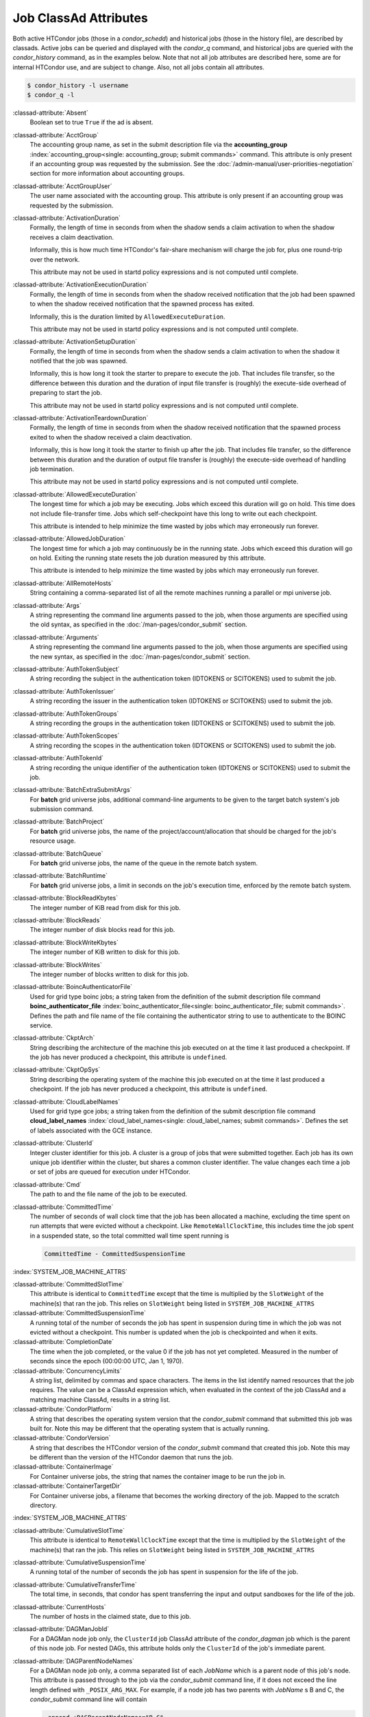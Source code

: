 Job ClassAd Attributes
======================

Both active HTCondor jobs (those in a `condor_schedd`) and historical jobs
(those in the history file), are described by classads.  Active jobs can be
queried and displayed with the `condor_q` command, and historical jobs
are queried with the `condor_history` command, as in the examples below.
Note that not all job attributes are described here, some are for internal
HTCondor use, and are subject to change.  Also, not all jobs contain
all attributes.

.. code-block:: console

    $ condor_history -l username
    $ condor_q -l


:classad-attribute:`Absent`
    Boolean set to true ``True`` if the ad is absent.

:classad-attribute:`AcctGroup`
    The accounting group name, as set in the submit description file via
    the
    **accounting_group** :index:`accounting_group<single: accounting_group; submit commands>`
    command. This attribute is only present if an accounting group was
    requested by the submission. See the :doc:`/admin-manual/user-priorities-negotiation` section
    for more information about accounting groups.

:classad-attribute:`AcctGroupUser`
    The user name associated with the accounting group. This attribute
    is only present if an accounting group was requested by the
    submission.

:classad-attribute:`ActivationDuration`
    Formally, the length of time in seconds from when the shadow sends a
    claim activation to when the shadow receives a claim deactivation.

    Informally, this is how much time HTCondor's fair-share mechanism
    will charge the job for, plus one round-trip over the network.

    This attribute may not be used in startd policy expressions and is
    not computed until complete.

:classad-attribute:`ActivationExecutionDuration`
    Formally, the length of time in seconds from when the shadow received
    notification that the job had been spawned to when the shadow received
    notification that the spawned process has exited.

    Informally, this is the duration limited by ``AllowedExecuteDuration``.

    This attribute may not be used in startd policy expressions and is
    not computed until complete.

:classad-attribute:`ActivationSetupDuration`
    Formally, the length of time in seconds from when the shadow sends a
    claim activation to when the shadow it notified that the job was
    spawned.

    Informally, this is how long it took the starter to prepare to execute
    the job.  That includes file transfer, so the difference between this
    duration and the duration of input file transfer is (roughly) the
    execute-side overhead of preparing to start the job.

    This attribute may not be used in startd policy expressions and is
    not computed until complete.

:classad-attribute:`ActivationTeardownDuration`
    Formally, the length of time in seconds from when the shadow received
    notification that the spawned process exited to when the shadow received
    a claim deactivation.


    Informally, this is how long it took the starter to finish up after the
    job.  That includes file transfer, so the difference between this duration
    and the duration of output file transfer is (roughly) the execute-side
    overhead of handling job termination.

    This attribute may not be used in startd policy expressions and is
    not computed until complete.

:classad-attribute:`AllowedExecuteDuration`
    The longest time for which a job may be executing.  Jobs which exceed
    this duration will go on hold.  This time does not include file-transfer
    time.  Jobs which self-checkpoint have this long to write out each
    checkpoint.

    This attribute is intended to help minimize the time wasted by jobs
    which may erroneously run forever.

:classad-attribute:`AllowedJobDuration`
    The longest time for which a job may continuously be in the running state.
    Jobs which exceed this duration will go on hold.  Exiting the running
    state resets the job duration measured by this attribute.

    This attribute is intended to help minimize the time wasted by jobs
    which may erroneously run forever.

:classad-attribute:`AllRemoteHosts`
    String containing a comma-separated list of all the remote machines
    running a parallel or mpi universe job.

:classad-attribute:`Args`
    A string representing the command line arguments passed to the job,
    when those arguments are specified using the old syntax, as
    specified in
    the :doc:`/man-pages/condor_submit` section.

:classad-attribute:`Arguments`
    A string representing the command line arguments passed to the job,
    when those arguments are specified using the new syntax, as
    specified in
    the :doc:`/man-pages/condor_submit` section.

:classad-attribute:`AuthTokenSubject`
    A string recording the subject in the authentication token (IDTOKENS or
    SCITOKENS) used to submit the job.

:classad-attribute:`AuthTokenIssuer`
    A string recording the issuer in the authentication token (IDTOKENS or
    SCITOKENS) used to submit the job.

:classad-attribute:`AuthTokenGroups`
    A string recording the groups in the authentication token (IDTOKENS or
    SCITOKENS) used to submit the job.

:classad-attribute:`AuthTokenScopes`
    A string recording the scopes in the authentication token (IDTOKENS or
    SCITOKENS) used to submit the job.

:classad-attribute:`AuthTokenId`
    A string recording the unique identifier of the authentication token (IDTOKENS or
    SCITOKENS) used to submit the job.

:classad-attribute:`BatchExtraSubmitArgs`
    For **batch** grid universe jobs, additional command-line arguments
    to be given to the target batch system's job submission command.

:classad-attribute:`BatchProject`
    For **batch** grid universe jobs, the name of the
    project/account/allocation that should be charged for the job's
    resource usage.

:classad-attribute:`BatchQueue`
    For **batch** grid universe jobs, the name of the
    queue in the remote batch system.

:classad-attribute:`BatchRuntime`
    For **batch** grid universe jobs, a limit in seconds on the job's
    execution time, enforced by the remote batch system.

:classad-attribute:`BlockReadKbytes`
    The integer number of KiB read from disk for this job.

:classad-attribute:`BlockReads`
    The integer number of disk blocks read for this job.

:classad-attribute:`BlockWriteKbytes`
    The integer number of KiB written to disk for this job.

:classad-attribute:`BlockWrites`
    The integer number of blocks written to disk for this job.

:classad-attribute:`BoincAuthenticatorFile`
    Used for grid type boinc jobs; a string taken from the definition of
    the submit description file command
    **boinc_authenticator_file** :index:`boinc_authenticator_file<single: boinc_authenticator_file; submit commands>`.
    Defines the path and file name of the file containing the
    authenticator string to use to authenticate to the BOINC service.

:classad-attribute:`CkptArch`
    String describing the architecture of the machine this job executed
    on at the time it last produced a checkpoint. If the job has never
    produced a checkpoint, this attribute is ``undefined``.

:classad-attribute:`CkptOpSys`
    String describing the operating system of the machine this job
    executed on at the time it last produced a checkpoint. If the job
    has never produced a checkpoint, this attribute is ``undefined``.

:classad-attribute:`CloudLabelNames`
    Used for grid type gce jobs; a string taken from the definition of
    the submit description file command
    **cloud_label_names** :index:`cloud_label_names<single: cloud_label_names; submit commands>`.
    Defines the set of labels associated with the GCE instance.

:classad-attribute:`ClusterId`
    Integer cluster identifier for this job. A cluster is a group of
    jobs that were submitted together. Each job has its own unique job
    identifier within the cluster, but shares a common cluster
    identifier. The value changes each time a job or set of jobs are
    queued for execution under HTCondor.

:classad-attribute:`Cmd`
    The path to and the file name of the job to be executed.

:classad-attribute:`CommittedTime`
    The number of seconds of wall clock time that the job has been
    allocated a machine, excluding the time spent on run attempts that
    were evicted without a checkpoint. Like ``RemoteWallClockTime``,
    this includes time the job spent in a suspended state, so the total
    committed wall time spent running is

    .. code-block:: condor-classad-expr

        CommittedTime - CommittedSuspensionTime

:index:`SYSTEM_JOB_MACHINE_ATTRS`

:classad-attribute:`CommittedSlotTime`
    This attribute is identical to ``CommittedTime`` except that the
    time is multiplied by the ``SlotWeight`` of the machine(s) that ran
    the job. This relies on ``SlotWeight`` being listed in
    ``SYSTEM_JOB_MACHINE_ATTRS``

:classad-attribute:`CommittedSuspensionTime`
    A running total of the number of seconds the job has spent in
    suspension during time in which the job was not evicted without a
    checkpoint. This number is updated when the job is checkpointed and
    when it exits.

:classad-attribute:`CompletionDate`
    The time when the job completed, or the value 0 if the job has not
    yet completed. Measured in the number of seconds since the epoch
    (00:00:00 UTC, Jan 1, 1970).

:classad-attribute:`ConcurrencyLimits`
    A string list, delimited by commas and space characters. The items
    in the list identify named resources that the job requires. The
    value can be a ClassAd expression which, when evaluated in the
    context of the job ClassAd and a matching machine ClassAd, results
    in a string list.

:classad-attribute:`CondorPlatform`
    A string that describes the operating system version that the 
    `condor_submit` command that submitted this job was built for.  Note
    this may be different that the operating system that is actually running.

:classad-attribute:`CondorVersion`
    A string that describes the HTCondor version of the `condor_submit`
    command that created this job.  Note this may be different than the
    version of the HTCondor daemon that runs the job.

:classad-attribute:`ContainerImage`
    For Container universe jobs, the string that names the container image to be run
    the job in.

:classad-attribute:`ContainerTargetDir`
    For Container universe jobs, a filename that becomes the working directory of
    the job.  Mapped to the scratch directory.

:index:`SYSTEM_JOB_MACHINE_ATTRS`

:classad-attribute:`CumulativeSlotTime`
    This attribute is identical to ``RemoteWallClockTime`` except that
    the time is multiplied by the ``SlotWeight`` of the machine(s) that
    ran the job. This relies on ``SlotWeight`` being listed in
    ``SYSTEM_JOB_MACHINE_ATTRS``

:classad-attribute:`CumulativeSuspensionTime`
    A running total of the number of seconds the job has spent in
    suspension for the life of the job.

:classad-attribute:`CumulativeTransferTime`
    The total time, in seconds, that condor has spent transferring the
    input and output sandboxes for the life of the job.

:classad-attribute:`CurrentHosts`
    The number of hosts in the claimed state, due to this job.

:classad-attribute:`DAGManJobId`
    For a DAGMan node job only, the ``ClusterId`` job ClassAd attribute
    of the *condor_dagman* job which is the parent of this node job.
    For nested DAGs, this attribute holds only the ``ClusterId`` of the
    job's immediate parent.

:classad-attribute:`DAGParentNodeNames`
    For a DAGMan node job only, a comma separated list of each *JobName*
    which is a parent node of this job's node. This attribute is passed
    through to the job via the *condor_submit* command line, if it does
    not exceed the line length defined with ``_POSIX_ARG_MAX``. For
    example, if a node job has two parents with *JobName* s B and C,
    the *condor_submit* command line will contain

    .. code-block:: text

          -append +DAGParentNodeNames="B,C"


:classad-attribute:`DAGManNodesLog`
    For a DAGMan node job only, gives the path to an event log used
    exclusively by DAGMan to monitor the state of the DAG's jobs. Events
    are written to this log file in addition to any log file specified
    in the job's submit description file.

:classad-attribute:`DAGManNodesMask`
    For a DAGMan node job only, a comma-separated list of the event
    codes that should be written to the log specified by
    ``DAGManNodesLog``, known as the auxiliary log. All events not
    specified in the ``DAGManNodesMask`` string are not written to the
    auxiliary event log. The value of this attribute is determined by
    DAGMan, and it is passed to the job via the *condor_submit* command
    line. By default, the following events are written to the auxiliary
    job log:

    -  ``Submit``, event code is 0
    -  ``Execute``, event code is 1
    -  ``Executable error``, event code is 2
    -  ``Job evicted``, event code is 4
    -  ``Job terminated``, event code is 5
    -  ``Shadow exception``, event code is 7
    -  ``Job aborted``, event code is 9
    -  ``Job suspended``, event code is 10
    -  ``Job unsuspended``, event code is 11
    -  ``Job held``, event code is 12
    -  ``Job released``, event code is 13
    -  ``Post script terminated``, event code is 16
    -  ``Grid submit``, event code is 27

    If ``DAGManNodesLog`` is not defined, it has no effect. The value of
    ``DAGManNodesMask`` does not affect events recorded in the job event
    log file referred to by ``UserLog``.

:index:`DELEGATE_JOB_GSI_CREDENTIALS_LIFETIME`

:classad-attribute:`DelegateJobGSICredentialsLifetime`
    An integer that specifies the maximum number of seconds for which
    delegated proxies should be valid. The default behavior is
    determined by the configuration setting
    ``DELEGATE_JOB_GSI_CREDENTIALS_LIFETIME`` which defaults
    to one day. A value of 0 indicates that the delegated proxy should
    be valid for as long as allowed by the credential used to create the
    proxy. This setting currently only applies to proxies delegated for
    non-grid jobs and HTCondor-C jobs.
    This setting has no effect if the configuration setting
    ``DELEGATE_JOB_GSI_CREDENTIALS``
    :index:`DELEGATE_JOB_GSI_CREDENTIALS` is false, because in
    that case the job proxy is copied rather than delegated.

:classad-attribute:`DiskUsage`
    Amount of disk space (KiB) in the HTCondor execute directory on the
    execute machine that this job has used. An initial value may be set
    at the job's request, placing into the job's submit description file
    a setting such as

    .. code-block:: condor-submit

          # 1 megabyte initial value
          +DiskUsage = 1024

    **vm** universe jobs will default to an initial value of the disk
    image size. If not initialized by the job, non-**vm** universe jobs
    will default to an initial value of the sum of the job's executable
    and all input files.

:classad-attribute:`DockerImage`
    For Docker and Container universe jobs, a string that names the docker image to run
    inside the container.

:classad-attribute:`EC2AccessKeyId`
    Used for grid type ec2 jobs; a string taken from the definition of
    the submit description file command
    **ec2_access_key_id** :index:`ec2_access_key_id<single: ec2_access_key_id; submit commands>`.
    Defines the path and file name of the file containing the EC2 Query
    API's access key. 
    
:classad-attribute:`EC2AmiID`
    Used for grid type ec2 jobs; a string taken from the definition of
    the submit description file command
    **ec2_ami_id** :index:`ec2_ami_id<single: ec2_ami_id; submit commands>`.
    Identifies the machine image of the instance.

:classad-attribute:`EC2BlockDeviceMapping`
    Used for grid type ec2 jobs; a string taken from the definition of
    the submit description file command
    **ec2_block_device_mapping** :index:`ec2_block_device_mapping<single: ec2_block_device_mapping; submit commands>`.
    Defines the map from block device names to kernel device names for
    the instance. 
    
:classad-attribute:`EC2ElasticIp`
    Used for grid type ec2 jobs; a string taken from the definition of
    the submit description file command
    **ec2_elastic_ip** :index:`ec2_elastic_ip<single: ec2_elastic_ip; submit commands>`.
    Specifies an Elastic IP address to associate with the instance.

:classad-attribute:`EC2IamProfileArn`
    Used for grid type ec2 jobs; a string taken from the definition of
    the submit description file command
    **ec2_iam_profile_arn** :index:`ec2_iam_profile_arn<single: ec2_iam_profile_arn; submit commands>`.
    Specifies the IAM (instance) profile to associate with this
    instance. 

:classad-attribute:`EC2IamProfileName`
    Used for grid type ec2 jobs; a string taken from the definition of
    the submit description file command
    **ec2_iam_profile_name** :index:`ec2_iam_profile_name<single: ec2_iam_profile_name; submit commands>`.
    Specifies the IAM (instance) profile to associate with this
    instance.

:classad-attribute:`EC2InstanceName`
    Used for grid type ec2 jobs; a string set for the job once the
    instance starts running, as assigned by the EC2 service, that
    represents the unique ID assigned to the instance by the EC2
    service.

:classad-attribute:`EC2InstanceType`
    Used for grid type ec2 jobs; a string taken from the definition of
    the submit description file command
    **ec2_instance_type** :index:`ec2_instance_type<single: ec2_instance_type; submit commands>`.
    Specifies a service-specific instance type.

:classad-attribute:`EC2KeyPair`
    Used for grid type ec2 jobs; a string taken from the definition of
    the submit description file command
    **ec2_keypair** :index:`ec2_keypair<single: ec2_keypair; submit commands>`.
    Defines the key pair associated with the EC2 instance.

:classad-attribute:`EC2ParameterNames`
    Used for grid type ec2 jobs; a string taken from the definition of
    the submit description file command
    **ec2_parameter_names** :index:`ec2_parameter_names<single: ec2_parameter_names; submit commands>`.
    Contains a space or comma separated list of the names of additional
    parameters to pass when instantiating an instance.

:classad-attribute:`EC2SpotPrice`
    Used for grid type ec2 jobs; a string taken from the definition of
    the submit description file command
    **ec2_spot_price** :index:`ec2_spot_price<single: ec2_spot_price; submit commands>`.
    Defines the maximum amount per hour a job submitter is willing to
    pay to run this job.

:classad-attribute:`EC2SpotRequestID`
    Used for grid type ec2 jobs; identifies the spot request HTCondor
    made on behalf of this job.

:classad-attribute:`EC2StatusReasonCode`
    Used for grid type ec2 jobs; reports the reason for the most recent
    EC2-level state transition. Can be used to determine if a spot
    request was terminated due to a rise in the spot price.

:classad-attribute:`EC2TagNames`
    Used for grid type ec2 jobs; a string taken from the definition of
    the submit description file command
    **ec2_tag_names** :index:`ec2_tag_names<single: ec2_tag_names; submit commands>`.
    Defines the set, and case, of tags associated with the EC2 instance.

:classad-attribute:`EC2KeyPairFile`
    Used for grid type ec2 jobs; a string taken from the definition of
    the submit description file command
    **ec2_keypair_file** :index:`ec2_keypair_file<single: ec2_keypair_file; submit commands>`.
    Defines the path and file name of the file into which to write the
    SSH key used to access the image, once it is running.

:classad-attribute:`EC2RemoteVirtualMachineName`
    Used for grid type ec2 jobs; a string set for the job once the
    instance starts running, as assigned by the EC2 service, that
    represents the host name upon which the instance runs, such that the
    user can communicate with the running instance.

:classad-attribute:`EC2SecretAccessKey`
    Used for grid type ec2 jobs; a string taken from the definition of
    the submit description file command
    **ec2_secret_access_key** :index:`ec2_secret_access_key<single: ec2_secret_access_key; submit commands>`.
    Defines that path and file name of the file containing the EC2 Query
    API's secret access key.

:classad-attribute:`EC2SecurityGroups`
    Used for grid type ec2 jobs; a string taken from the definition of
    the submit description file command
    **ec2_security_groups** :index:`ec2_security_groups<single: ec2_security_groups; submit commands>`.
    Defines the list of EC2 security groups which should be associated
    with the job.

:classad-attribute:`EC2SecurityIDs`
    Used for grid type ec2 jobs; a string taken from the definition of
    the submit description file command
    **ec2_security_ids** :index:`ec2_security_ids<single: ec2_security_ids; submit commands>`.
    Defines the list of EC2 security group IDs which should be
    associated with the job.

:classad-attribute:`EC2UserData`
    Used for grid type ec2 jobs; a string taken from the definition of
    the submit description file command
    **ec2_user_data** :index:`ec2_user_data<single: ec2_user_data; submit commands>`.
    Defines a block of data that can be accessed by the virtual machine.

:classad-attribute:`EC2UserDataFile`
    Used for grid type ec2 jobs; a string taken from the definition of
    the submit description file command
    **ec2_user_data_file** :index:`ec2_user_data_file<single: ec2_user_data_file; submit commands>`.
    Specifies a path and file name of a file containing data that can be
    accessed by the virtual machine.

:classad-attribute:`EmailAttributes`
    A string containing a comma-separated list of job ClassAd
    attributes. For each attribute name in the list, its value will be
    included in the e-mail notification upon job completion.

:classad-attribute:`EncryptExecuteDirectory`
    A boolean value taken from the submit description file command
    **encrypt_execute_directory** :index:`encrypt_execute_directory<single: encrypt_execute_directory; submit commands>`.
    It specifies if HTCondor should encrypt the remote scratch directory
    on the machine where the job executes.

:classad-attribute:`EnteredCurrentStatus`
    An integer containing the epoch time of when the job entered into
    its current status So for example, if the job is on hold, the
    ClassAd expression

    .. code-block:: condor-classad-expr

            time() - EnteredCurrentStatus

    will equal the number of seconds that the job has been on hold.

:classad-attribute:`Env`
    A string representing the environment variables passed to the job,
    when those arguments are specified using the old syntax, as
    specified in
    the :doc:`/man-pages/condor_submit` section.

:classad-attribute:`Environment`
    A string representing the environment variables passed to the job,
    when those arguments are specified using the new syntax, as
    specified in
    the :doc:`/man-pages/condor_submit` section.

:classad-attribute:`EraseOutputAndErrorOnRestart`
    A boolean.  If missing or true, HTCondor will erase (truncate) the error
    and output logs when the job restarts.  If this attribute is false, and
    ``when_to_transfer_output`` is ``ON_EXIT_OR_EVICT``, HTCondor will instead
    append to those files.

:classad-attribute:`ExecutableSize`
    Size of the executable in KiB.

:classad-attribute:`ExitBySignal`
    An attribute that is ``True`` when a user job exits via a signal and
    ``False`` otherwise. For some grid universe jobs, how the job exited
    is unavailable. In this case, ``ExitBySignal`` is set to ``False``.

:classad-attribute:`ExitCode`
    When a user job exits by means other than a signal, this is the exit
    return code of the user job. For some grid universe jobs, how the
    job exited is unavailable. In this case, ``ExitCode`` is set to 0.

:classad-attribute:`ExitSignal`
    When a user job exits by means of an unhandled signal, this
    attribute takes on the numeric value of the signal. For some grid
    universe jobs, how the job exited is unavailable. In this case,
    ``ExitSignal`` will be undefined.

:classad-attribute:`ExitStatus`
    The way that HTCondor previously dealt with a job's exit status.
    This attribute should no longer be used. It is not always accurate
    in heterogeneous pools, or if the job exited with a signal. Instead,
    see the attributes: ``ExitBySignal``, ``ExitCode``, and
    ``ExitSignal``.
    
:classad-attribute:`GceAuthFile`
    Used for grid type gce jobs; a string taken from the definition of
    the submit description file command
    **gce_auth_file** :index:`gce_auth_file<single: gce_auth_file; submit commands>`.
    Defines the path and file name of the file containing authorization
    credentials to use the GCE service.

:classad-attribute:`GceImage`
    Used for grid type gce jobs; a string taken from the definition of
    the submit description file command
    **gce_image** :index:`gce_image<single: gce_image; submit commands>`.
    Identifies the machine image of the instance.

:classad-attribute:`GceJsonFile`
    Used for grid type gce jobs; a string taken from the definition of
    the submit description file command
    **gce_json_file** :index:`gce_json_file<single: gce_json_file; submit commands>`.
    Specifies the path and file name of a file containing a set of JSON
    object members that should be added to the instance description
    submitted to the GCE service.

:classad-attribute:`GceMachineType`
    Used for grid type gce jobs; a string taken from the definition of
    the submit description file command
    **gce_machine_type** :index:`gce_machine_type<single: gce_machine_type; submit commands>`.
    Specifies the hardware profile that should be used for a GCE
    instance.
    
:classad-attribute:`GceMetadata`
    Used for grid type gce jobs; a string taken from the definition of
    the submit description file command
    **gce_metadata** :index:`gce_metadata<single: gce_metadata; submit commands>`.
    Defines a set of name/value pairs that can be accessed by the
    virtual machine.

:classad-attribute:`GceMetadataFile`
    Used for grid type gce jobs; a string taken from the definition of
    the submit description file command
    **gce_metadata_file** :index:`gce_metadata_file<single: gce_metadata_file; submit commands>`.
    Specifies a path and file name of a file containing a set of
    name/value pairs that can be accessed by the virtual machine.

:classad-attribute:`GcePreemptible`
    Used for grid type gce jobs; a boolean taken from the definition of
    the submit description file command
    **gce_preemptible** :index:`gce_preemptible<single: gce_preemptible; submit commands>`.
    Specifies whether the virtual machine instance created in GCE should
    be preemptible.

:classad-attribute:`GlobalJobId`
    A string intended to be a unique job identifier within a pool. It
    currently contains the *condor_schedd* daemon ``Name`` attribute, a
    job identifier composed of attributes ``ClusterId`` and ``ProcId``
    separated by a period, and the job's submission time in seconds
    since 1970-01-01 00:00:00 UTC, separated by # characters. The value
    submit.example.com#152.3#1358363336 is an example.  While HTCondor
    guaratees this string will be globally unique, the contents are subject
    to change, and users should not parse out components of this string.

:classad-attribute:`GridJobStatus`
    A string containing the job's status as reported by the remote job
    management system.

:classad-attribute:`GridResource`
    A string defined by the right hand side of the the submit
    description file command
    **grid_resource** :index:`grid_resource<single: grid_resource; submit commands>`.
    It specifies the target grid type, plus additional parameters
    specific to the grid type.

:classad-attribute:`HoldKillSig`
    Currently only for scheduler and local universe jobs, a string
    containing a name of a signal to be sent to the job if the job is
    put on hold.

:classad-attribute:`HoldReason`
    A string containing a human-readable message about why a job is on
    hold. This is the message that will be displayed in response to the
    command ``condor_q -hold``. It can be used to determine if a job should
    be released or not.

:classad-attribute:`HoldReasonCode`
    An integer value that represents the reason that a job was put on
    hold.  The below table defines all possible values used by 
    attributes ``HoldReasonCode``, ``NumHoldsByReason``, and ``HoldReasonSubCode``. 

    +----------------------------------+-------------------------------------+--------------------------+
    | | Integer HoldReasonCode         | | Reason for Hold                   | | HoldReasonSubCode      |
    | | [NumHoldsByReason Label]       |                                     |                          |
    +==================================+=====================================+==========================+
    | | 1                              | The user put the job on             |                          |
    | | [UserRequest]                  | hold with *condor_hold*.            |                          |
    +----------------------------------+-------------------------------------+--------------------------+
    | | 3                              | The ``PERIODIC_HOLD``               | User Specified           |
    | | [JobPolicy]                    | expression evaluated to             |                          |
    |                                  | ``True``. Or,                       |                          |
    |                                  | ``ON_EXIT_HOLD`` was                |                          |
    |                                  | true                                |                          |
    +----------------------------------+-------------------------------------+--------------------------+
    | | 4                              | The credentials for the             |                          |
    | | [CorruptedCredential]          | job are invalid.                    |                          |
    +----------------------------------+-------------------------------------+--------------------------+
    | | 5                              | A job policy expression             |                          |
    | | [JobPolicyUndefined]           | evaluated to                        |                          |
    |                                  | ``Undefined``.                      |                          |
    +----------------------------------+-------------------------------------+--------------------------+
    | | 6                              | The *condor_starter*                | The Unix errno number.   |
    | | [FailedToCreateProcess]        | failed to start the                 |                          |
    |                                  | executable.                         |                          |
    +----------------------------------+-------------------------------------+--------------------------+
    | | 7                              | The standard output file            | The Unix errno number.   |
    | | [UnableToOpenOutput]           | for the job could not be            |                          |
    |                                  | opened.                             |                          |
    +----------------------------------+-------------------------------------+--------------------------+
    | | 8                              | The standard input file             | The Unix errno number.   |
    | | [UnableToOpenInput]            | for the job could not be            |                          |
    |                                  | opened.                             |                          |
    +----------------------------------+-------------------------------------+--------------------------+
    | | 9                              | The standard output                 | The Unix errno number.   |
    | | [UnableToOpenOutputStream]     | stream for the job could            |                          |
    |                                  | not be opened.                      |                          |
    +----------------------------------+-------------------------------------+--------------------------+
    | | 10                             | The standard input                  | The Unix errno number.   |
    | | [UnableToOpenInputStream]      | stream for the job could            |                          |
    |                                  | not be opened.                      |                          |
    +----------------------------------+-------------------------------------+--------------------------+
    | | 11                             | An internal HTCondor                |                          |
    | | [InvalidTransferAck]           | protocol error was                  |                          |
    |                                  | encountered when                    |                          |
    |                                  | transferring files.                 |                          |
    +----------------------------------+-------------------------------------+--------------------------+
    | | 12                             | The *condor_starter* or             | The Unix errno number.   |
    | | [DownloadFileError]            | *condor_shadow* failed              |                          |
    |                                  | to receive or write job             |                          |
    |                                  | files.                              |                          |
    +----------------------------------+-------------------------------------+--------------------------+
    | | 13                             | The *condor_starter* or             | The Unix errno number.   |
    | | [UploadFileError]              | *condor_shadow* failed              |                          |
    |                                  | to read or send job                 |                          |
    |                                  | files.                              |                          |
    +----------------------------------+-------------------------------------+--------------------------+
    | | 14                             | The initial working                 | The Unix errno number.   |
    | | [IwdError]                     | directory of the job                |                          |
    |                                  | cannot be accessed.                 |                          |
    +----------------------------------+-------------------------------------+--------------------------+
    | | 15                             | The user requested the              |                          |
    | | [SubmittedOnHold]              | job be submitted on                 |                          |
    |                                  | hold.                               |                          |
    +----------------------------------+-------------------------------------+--------------------------+
    | | 16                             | Input files are being               |                          |
    | | [SpoolingInput]                | spooled.                            |                          |
    +----------------------------------+-------------------------------------+--------------------------+
    | | 17                             | A standard universe job             |                          |
    | | [JobShadowMismatch]            | is not compatible with              |                          |
    |                                  | the *condor_shadow*                 |                          |
    |                                  | version available on the            |                          |
    |                                  | submitting machine.                 |                          |
    +----------------------------------+-------------------------------------+--------------------------+
    | | 18                             | An internal HTCondor                |                          |
    | | [InvalidTransferGoAhead]       | protocol error was                  |                          |
    |                                  | encountered when                    |                          |
    |                                  | transferring files.                 |                          |
    +----------------------------------+-------------------------------------+--------------------------+
    | | 19                             | ``<Keyword>_HOOK_PREPARE_JOB``      |                          |
    | | [HookPrepareJobFailure]        | :index:`<Keyword>_HOOK_PREPARE_JOB` |                          |
    |                                  | was defined but could               |                          |
    |                                  | not be executed or                  |                          |
    |                                  | returned failure.                   |                          |
    +----------------------------------+-------------------------------------+--------------------------+
    | | 20                             | The job missed its                  |                          |
    | | [MissedDeferredExecutionTime]  | deferred execution time             |                          |
    |                                  | and therefore failed to             |                          |
    |                                  | run.                                |                          |
    +----------------------------------+-------------------------------------+--------------------------+
    | | 21                             | The job was put on hold             |                          |
    | | [StartdHeldJob]                | because ``WANT_HOLD``               |                          |
    |                                  | :index:`WANT_HOLD`                  |                          |
    |                                  | in the machine policy               |                          |
    |                                  | was true.                           |                          |
    +----------------------------------+-------------------------------------+--------------------------+
    | | 22                             | Unable to initialize job            |                          |
    | | [UnableToInitUserLog]          | event log.                          |                          |
    +----------------------------------+-------------------------------------+--------------------------+
    | | 23                             | Failed to access user               |                          |
    | | [FailedToAccessUserAccount]    | account.                            |                          |
    +----------------------------------+-------------------------------------+--------------------------+
    | | 24                             | No compatible shadow.               |                          |
    | | [NoCompatibleShadow]           |                                     |                          |
    +----------------------------------+-------------------------------------+--------------------------+
    | | 25                             | Invalid cron settings.              |                          |
    | | [InvalidCronSettings]          |                                     |                          |
    +----------------------------------+-------------------------------------+--------------------------+
    | | 26                             | ``SYSTEM_PERIODIC_HOLD``            |                          |
    | | [SystemPolicy]                 | :index:`SYSTEM_PERIODIC_HOLD`       |                          |
    |                                  | evaluated to true.                  |                          |
    +----------------------------------+-------------------------------------+--------------------------+
    | | 27                             | The system periodic job             |                          |
    | | [SystemPolicyUndefined]        | policy evaluated to                 |                          |
    |                                  | undefined.                          |                          |
    +----------------------------------+-------------------------------------+--------------------------+
    | | 32                             | The maximum total input             |                          |
    | | [MaxTransferInputSizeExceeded] | file transfer size was              |                          |
    |                                  | exceeded. (See                      |                          |
    |                                  | ``MAX_TRANSFER_INPUT_MB``           |                          |
    |                                  | :index:`MAX_TRANSFER_INPUT_MB`      |                          |
    +----------------------------------+-------------------------------------+--------------------------+
    | | 33                             | The maximum total output            |                          |
    | | [MaxTransferOutputSizeExceeded]| file transfer size was              |                          |
    |                                  | exceeded. (See                      |                          |
    |                                  | ``MAX_TRANSFER_OUTPUT_MB``          |                          |
    |                                  | :index:`MAX_TRANSFER_OUTPUT_MB`     |                          |
    +----------------------------------+-------------------------------------+--------------------------+
    | | 34                             | Memory usage exceeds a              |                          |
    | | [JobOutOfResources]            | memory limit.                       |                          |
    +----------------------------------+-------------------------------------+--------------------------+
    | | 35                             | Specified Docker image              |                          |
    | | [InvalidDockerImage]           | was invalid.                        |                          |
    +----------------------------------+-------------------------------------+--------------------------+
    | | 36                             | Job failed when sent the            |                          |
    | | [FailedToCheckpoint]           | checkpoint signal it                |                          |
    |                                  | requested.                          |                          |
    +----------------------------------+-------------------------------------+--------------------------+
    | | 37                             | User error in the EC2               |                          |
    | | [EC2UserError]                 | universe:                           |                          |
    +----------------------------------+-------------------------------------+--------------------------+
    |                                  | Public key file not                 | 1                        |
    |                                  | defined.                            |                          |
    +----------------------------------+-------------------------------------+--------------------------+
    |                                  | Private key file not                | 2                        |
    |                                  | defined.                            |                          |
    +----------------------------------+-------------------------------------+--------------------------+
    |                                  | Grid resource string                | 4                        |
    |                                  | missing EC2 service URL.            |                          |
    +----------------------------------+-------------------------------------+--------------------------+
    |                                  | Failed to authenticate.             | 9                        |
    +----------------------------------+-------------------------------------+--------------------------+
    |                                  | Can't use existing SSH              | 10                       |
    |                                  | keypair with the given              |                          |
    |                                  | server's type.                      |                          |
    +----------------------------------+-------------------------------------+--------------------------+
    |                                  | You, or somebody like               | 20                       |
    |                                  | you, cancelled this                 |                          |
    |                                  | request.                            |                          |
    +----------------------------------+-------------------------------------+--------------------------+
    | | 38                             | Internal error in the               |                          |
    | | [EC2InternalError]             | EC2 universe:                       |                          |
    +----------------------------------+-------------------------------------+--------------------------+
    |                                  | Grid resource type not              | 3                        |
    |                                  | EC2.                                |                          |
    +----------------------------------+-------------------------------------+--------------------------+
    |                                  | Grid resource type not              | 5                        |
    |                                  | set.                                |                          |
    +----------------------------------+-------------------------------------+--------------------------+
    |                                  | Grid job ID is not for              | 7                        |
    |                                  | EC2.                                |                          |
    +----------------------------------+-------------------------------------+--------------------------+
    |                                  | Unexpected remote job               | 21                       |
    |                                  | status.                             |                          |
    +----------------------------------+-------------------------------------+--------------------------+
    | | 39                             | Adminstrator error in               |                          |
    | | [EC2AdminError]                | the EC2 universe:                   |                          |
    +----------------------------------+-------------------------------------+--------------------------+
    |                                  | EC2_GAHP not defined.               | 6                        |
    +----------------------------------+-------------------------------------+--------------------------+
    | | 40                             | Connection problem in               |                          |
    | | [EC2ConnectionProblem]         | the EC2 universe                    |                          |
    +----------------------------------+-------------------------------------+--------------------------+
    |                                  | ...while creating an SSH            | 11                       |
    |                                  | keypair.                            |                          |
    +----------------------------------+-------------------------------------+--------------------------+
    |                                  | ...while starting an                | 12                       |
    |                                  | on-demand instance.                 |                          |
    +----------------------------------+-------------------------------------+--------------------------+
    |                                  | ...while requesting a spot          | 17                       |
    |                                  | instance.                           |                          |
    +----------------------------------+-------------------------------------+--------------------------+
    | | 41                             | Server error in the EC2             |                          |
    | | [EC2ServerError]               | universe:                           |                          |
    +----------------------------------+-------------------------------------+--------------------------+
    |                                  | Abnormal instance                   | 13                       |
    |                                  | termination reason.                 |                          |
    +----------------------------------+-------------------------------------+--------------------------+
    |                                  | Unrecognized instance               | 14                       |
    |                                  | termination reason.                 |                          |
    +----------------------------------+-------------------------------------+--------------------------+
    |                                  | Resource was down for               | 22                       |
    |                                  | too long.                           |                          |
    +----------------------------------+-------------------------------------+--------------------------+
    | | 42                             | Instance potentially                |                          |
    | | [EC2InstancePotentiallyLost]   | lost due to an error in             |                          |
    |                                  | the EC2 universe:                   |                          |
    +----------------------------------+-------------------------------------+--------------------------+
    |                                  | Connection error while              | 15                       |
    |                                  | terminating an instance.            |                          |
    +----------------------------------+-------------------------------------+--------------------------+
    |                                  | Failed to terminate                 | 16                       |
    |                                  | instance too many times.            |                          |
    +----------------------------------+-------------------------------------+--------------------------+
    |                                  | Connection error while              | 17                       |
    |                                  | terminating a spot                  |                          |
    |                                  | request.                            |                          |
    +----------------------------------+-------------------------------------+--------------------------+
    |                                  | Failed to terminated a              | 18                       |
    |                                  | spot request too many               |                          |
    |                                  | times.                              |                          |
    +----------------------------------+-------------------------------------+--------------------------+
    |                                  | Spot instance request               | 19                       |
    |                                  | purged before instance              |                          |
    |                                  | ID acquired.                        |                          |
    +----------------------------------+-------------------------------------+--------------------------+
    | | 43                             | Pre script failed.                  |                          |
    | | [PreScriptFailed]              |                                     |                          |
    +----------------------------------+-------------------------------------+--------------------------+
    +----------------------------------+-------------------------------------+--------------------------+
    | | 44                             | Post script failed.                 |                          |
    | | [PostScriptFailed]             |                                     |                          |
    +----------------------------------+-------------------------------------+--------------------------+
    | | 45                             | Test of singularity runtime failed  |                          |
    | | [SingularityTestFailed]        | before launching a job              |                          |
    +----------------------------------+-------------------------------------+--------------------------+
    | | 46                             | The job's allowed duration was      |                          |
    | | [JobDurationExceeded]          | exceeded.                           |                          |
    +----------------------------------+-------------------------------------+--------------------------+
    | | 47                             | The job's allowed execution time    |                          |
    | | [JobExecutionTimeExceeded]     | was exceeded.                       |                          |
    +----------------------------------+-------------------------------------+--------------------------+


:classad-attribute:`HoldReasonSubCode`
    An integer value that represents further information to go along
    with the ``HoldReasonCode``, for some values of ``HoldReasonCode``.
    See ``HoldReasonCode`` for a table of possible values.

:classad-attribute:`HookKeyword`
    A string that uniquely identifies a set of job hooks, and added to
    the ClassAd once a job is fetched.

:classad-attribute:`ImageSize`
    Maximum observed memory image size (i.e. virtual memory) of the job
    in KiB. The initial value is equal to the size of the executable for
    non-vm universe jobs, and 0 for vm universe jobs. When the job
    writes a checkpoint, the ``ImageSize`` attribute is set to the size
    of the checkpoint file (since the checkpoint file contains the job's
    memory image). A vanilla universe job's ``ImageSize`` is recomputed
    internally every 15 seconds. How quickly this updated information
    becomes visible to *condor_q* is controlled by
    ``SHADOW_QUEUE_UPDATE_INTERVAL`` and ``STARTER_UPDATE_INTERVAL``.

    Under Linux, ``ProportionalSetSize`` is a better indicator of memory
    usage for jobs with significant sharing of memory between processes,
    because ``ImageSize`` is simply the sum of virtual memory sizes
    across all of the processes in the job, which may count the same
    memory pages more than once.

:classad-attribute:`IOWait`
    I/O wait time of the job recorded by the cgroup controller in
    seconds.

:classad-attribute:`IwdFlushNFSCache`
    A boolean expression that controls whether or not HTCondor attempts
    to flush a submit machine's NFS cache, in order to refresh an
    HTCondor job's initial working directory. The value will be
    ``True``, unless a job explicitly adds this attribute, setting it to
    ``False``.

:classad-attribute:`JobAdInformationAttrs`
    A comma-separated list of attribute names. The named attributes and
    their values are written in the job event log whenever any event is
    being written to the log. This is the same as the configuration
    setting ``EVENT_LOG_INFORMATION_ATTRS`` (see
    :ref:`admin-manual/configuration-macros:daemon logging configuration file
    entries`) but it applies to the job event log instead of the system event log.

:classad-attribute:`JobBatchName`
    If a job is given a batch name with the -batch-name option to `condor_submit`, this 
    string valued attribute will contain the batch name.

:classad-attribute:`JobCurrentFinishTransferInputDate`
    Time at which the job most recently finished transferring its input
    sandbox. Measured in the number of seconds since the epoch (00:00:00
    UTC, Jan 1, 1970)

:classad-attribute:`JobCurrentFinishTransferOutputDate`
    Time at which the job most recently finished transferring its output
    sandbox. Measured in the number of seconds since the epoch (00:00:00
    UTC, Jan 1, 1970)

:classad-attribute:`JobCurrentStartDate`
    Time at which the job most recently began running. Measured in the
    number of seconds since the epoch (00:00:00 UTC, Jan 1, 1970).

:classad-attribute:`JobCurrentStartExecutingDate`
    Time at which the job most recently finished transferring its input
    sandbox and began executing. Measured in the number of seconds since
    the epoch (00:00:00 UTC, Jan 1, 1970)

:classad-attribute:`JobCurrentStartTransferInputDate`
    Time at which the job most recently began transferring its input
    sandbox. Measured in the number of seconds since the epoch (00:00:00
    UTC, Jan 1, 1970)

:classad-attribute:`JobCurrentStartTransferOutputDate`
    Time at which the job most recently finished executing and began
    transferring its output sandbox. Measured in the number of seconds
    since the epoch (00:00:00 UTC, Jan 1, 1970)

:classad-attribute:`JobDescription`
    A string that may be defined for a job by setting
    **description** :index:`description<single: description; submit commands>` in the
    submit description file. When set, tools which display the
    executable such as *condor_q* will instead use this string. For
    interactive jobs that do not have a submit description file, this
    string will default to ``"Interactive job"``.

:classad-attribute:`JobDisconnectedDate`
    Time at which the *condor_shadow* and *condor_starter* become disconnected.
    Set to ``Undefined`` when a succcessful reconnect occurs. Measured in the
    number of seconds since the epoch (00:00:00 UTC, Jan 1, 1970).

:classad-attribute:`JobLeaseDuration`
    The number of seconds set for a job lease, the amount of time that a
    job may continue running on a remote resource, despite its
    submitting machine's lack of response. See
    :ref:`users-manual/special-environment-considerations:job leases`
    for details on job leases.

:classad-attribute:`JobMaxVacateTime`
    An integer expression that specifies the time in seconds requested
    by the job for being allowed to gracefully shut down.

:classad-attribute:`JobNotification`
    An integer indicating what events should be emailed to the user. The
    integer values correspond to the user choices for the submit command
    **notification** :index:`notification<single: notification; submit commands>`.

    +-------+--------------------+
    | Value | Notification Value |
    +=======+====================+
    | 0     | Never              |
    +-------+--------------------+
    | 1     | Always             |
    +-------+--------------------+
    | 2     | Complete           |
    +-------+--------------------+
    | 3     | Error              |
    +-------+--------------------+


:classad-attribute:`JobPrio`
    Integer priority for this job, set by *condor_submit* or
    *condor_prio*. The default value is 0. The higher the number, the
    greater (better) the priority.

:classad-attribute:`JobRunCount`
    This attribute is retained for backwards compatibility. It may go
    away in the future. It is equivalent to ``NumShadowStarts`` for all
    universes except **scheduler**. For the **scheduler** universe, this
    attribute is equivalent to ``NumJobStarts``.

:classad-attribute:`JobStartDate`
    Time at which the job first began running. Measured in the number of
    seconds since the epoch (00:00:00 UTC, Jan 1, 1970). Due to a long
    standing bug in the 8.6 series and earlier, the job classad that is
    internal to the *condor_startd* and *condor_starter* sets this to
    the time that the job most recently began executing. This bug is
    scheduled to be fixed in the 8.7 series.

:index:`state<single: state; job>`

:classad-attribute:`JobStatus`
    Integer which indicates the current status of the job.

    +-------+---------------------+
    | Value | Idle                |
    +=======+=====================+
    | 1     | Idle                |
    +-------+---------------------+
    | 2     | Running             |
    +-------+---------------------+
    | 3     | Removing            |
    +-------+---------------------+
    | 4     | Completed           |
    +-------+---------------------+
    | 5     | Held                |
    +-------+---------------------+
    | 6     | Transferring Output |
    +-------+---------------------+
    | 7     | Suspended           |
    +-------+---------------------+

:classad-attribute:`JobSubmitMethod`
    Integer which indicates how a job was submitted to HTCondor. Users can
    set a custom value for job via Python Bindings API.
 
    +-----------+------------------------+
    | Value     | Method of Submission   |
    +===========+========================+
    | Undefined | Unknown                |
    +-----------+------------------------+
    | 0         | *condor_submit*        |
    +-----------+------------------------+
    | 1         | DAGMan-Direct          |
    +-----------+------------------------+
    | 2         | Python Bindings        |
    +-----------+------------------------+
    | 3         |*htcondor job submit*   |
    +-----------+------------------------+
    | 4         |*htcondor dag submit*   |
    +-----------+------------------------+
    | 5         |*htcondor jobset submit*|
    +-----------+------------------------+
    | 100+      | Portal/User-set        |
    +-----------+------------------------+


:index:`JobUniverse<single: JobUniverse; ClassAd job attribute>`
:index:`job ClassAd attribute<single: job ClassAd attribute; JobUniverse>`
:index:`universe<single: universe; job>`
:index:`standard = 1 (no longer used)<single: standard = 1; job ClassAd attribute definitions>`
:index:`pipe = 2 (no longer used)<single: pipe = 2 (no longer used); job ClassAd attribute definitions>`
:index:`linda = 3 (no longer used)<single: linda = 3 (no longer used); job ClassAd attribute definitions>`
:index:`pvm = 4 (no longer used)<single: pvm = 4 (no longer used); job ClassAd attribute definitions>`
:index:`vanilla = 5, docker = 5<single: vanilla = 5, docker = 5; job ClassAd attribute definitions>`
:index:`pvmd = 6 (no longer used)<single: pvmd = 6 (no longer used); job ClassAd attribute definitions>`
:index:`scheduler = 7<single: scheduler = 7; job ClassAd attribute definitions>`
:index:`mpi = 8<single: mpi = 8; job ClassAd attribute definitions>`
:index:`grid = 9<single: grid = 9; job ClassAd attribute definitions>`
:index:`parallel = 10<single: parallel = 10; job ClassAd attribute definitions>`
:index:`java = 11<single: java = 11; job ClassAd attribute definitions>`
:index:`local = 12<single: local = 12; job ClassAd attribute definitions>`
:index:`vm = 13<single: vm = 13; job ClassAd attribute definitions>`


``JobUniverse``
    Integer which indicates the job universe.

    +-------+-----------------+
    | Value | Universe        |
    +=======+=================+
    | 5     | vanilla, docker |
    +-------+-----------------+
    | 7     | scheduler       |
    +-------+-----------------+
    | 8     | MPI             |
    +-------+-----------------+
    | 9     | grid            |
    +-------+-----------------+
    | 10    | java            |
    +-------+-----------------+
    | 11    | parallel        |
    +-------+-----------------+
    | 12    | local           |
    +-------+-----------------+
    | 13    | vm              |
    +-------+-----------------+


:classad-attribute:`KeepClaimIdle`
    An integer value that represents the number of seconds that the
    *condor_schedd* will continue to keep a claim, in the Claimed Idle
    state, after the job with this attribute defined completes, and
    there are no other jobs ready to run from this user. This attribute
    may improve the performance of linear DAGs, in the case when a
    dependent job can not be scheduled until its parent has completed.
    Extending the claim on the machine may permit the dependent job to
    be scheduled with less delay than with waiting for the
    *condor_negotiator* to match with a new machine.

:classad-attribute:`KillSig`
    The Unix signal number that the job wishes to be sent before being
    forcibly killed. It is relevant only for jobs running on Unix
    machines. 
    
:classad-attribute:`KillSigTimeout`
    This attribute is replaced by the functionality in
    ``JobMaxVacateTime`` as of HTCondor version 7.7.3. The number of
    seconds that the job requests the
    *condor_starter* wait after sending the signal defined as
    ``KillSig`` and before forcibly removing the job. The actual amount
    of time will be the minimum of this value and the execute machine's
    configuration variable ``KILLING_TIMEOUT``

:classad-attribute:`LastMatchTime`
    An integer containing the epoch time when the job was last
    successfully matched with a resource (gatekeeper) Ad.

:classad-attribute:`LastRejMatchReason`
    If, at any point in the past, this job failed to match with a
    resource ad, this attribute will contain a string with a
    human-readable message about why the match failed.

:classad-attribute:`LastRejMatchTime`
    An integer containing the epoch time when HTCondor-G last tried to
    find a match for the job, but failed to do so.

:classad-attribute:`LastRemotePool`
    The name of the *condor_collector* of the pool in which a job ran
    via flocking in the most recent run attempt. This attribute is not
    defined if the job did not run via flocking.

:classad-attribute:`LastSuspensionTime`
    Time at which the job last performed a successful suspension.
    Measured in the number of seconds since the epoch (00:00:00 UTC, Jan
    1, 1970).
    
:classad-attribute:`LastVacateTime`
    Time at which the job was last evicted from a remote workstation.
    Measured in the number of seconds since the epoch (00:00:00 UTC, Jan
    1, 1970).
    
:classad-attribute:`LeaveJobInQueue`
    A boolean expression that defaults to ``False``, causing the job to
    be removed from the queue upon completion. An exception is if the
    job is submitted using ``condor_submit -spool``. For this case, the
    default expression causes the job to be kept in the queue for 10
    days after completion.

:classad-attribute:`MachineAttr<X><N>`
    Machine attribute of name ``<X>`` that is placed into this job
    ClassAd, as specified by the configuration variable
    ``SYSTEM_JOB_MACHINE_ATTRS``. With the potential for multiple run
    attempts, ``<N>`` represents an integer value providing historical
    values of this machine attribute for multiple runs. The most recent
    run will have a value of ``<N>`` equal to ``0``. The next most
    recent run will have a value of ``<N>`` equal to ``1``.

:classad-attribute:`MaxHosts`
    The maximum number of hosts that this job would like to claim. As
    long as ``CurrentHosts`` is the same as ``MaxHosts``, no more hosts
    are negotiated for.

:classad-attribute:`MaxJobRetirementTime`
    Maximum time in seconds to let this job run uninterrupted before
    kicking it off when it is being preempted. This can only decrease
    the amount of time from what the corresponding startd expression
    allows. 

:index:`MAX_TRANSFER_INPUT_MB`

:classad-attribute:`MaxTransferInputMB`
    This integer expression specifies the maximum allowed total size in
    Mbytes of the input files that are transferred for a job. This
    expression does not apply to grid universe or
    files transferred via file transfer plug-ins. The expression may
    refer to attributes of the job. The special value -1 indicates no
    limit. If not set, the system setting ``MAX_TRANSFER_INPUT_MB``
    is used. If the observed size
    of all input files at submit time is larger than the limit, the job
    will be immediately placed on hold with a ``HoldReasonCode`` value
    of 32. If the job passes this initial test, but the size of the
    input files increases or the limit decreases so that the limit is
    violated, the job will be placed on hold at the time when the file
    transfer is attempted.

:index:`MAX_TRANSFER_OUTPUT_MB`

:classad-attribute:`MaxTransferOutputMB`
    This integer expression specifies the maximum allowed total size in
    Mbytes of the output files that are transferred for a job. This
    expression does not apply to grid universe or
    files transferred via file transfer plug-ins. The expression may
    refer to attributes of the job. The special value -1 indicates no
    limit. If not set, the system setting ``MAX_TRANSFER_OUTPUT_MB``
    is used. If the total size of
    the job's output files to be transferred is larger than the limit,
    the job will be placed on hold with a ``HoldReasonCode`` value of
    33. The output will be transferred up to the point when the limit is
    hit, so some files may be fully transferred, some partially, and
    some not at all.

:classad-attribute:`MemoryUsage`
    An integer expression in units of Mbytes that represents the peak
    memory usage for the job. Its purpose is to be compared with the
    value defined by a job with the
    **request_memory** :index:`request_memory<single: request_memory; submit commands>`
    submit command, for purposes of policy evaluation.

:classad-attribute:`MinHosts`
    The minimum number of hosts that must be in the claimed state for
    this job, before the job may enter the running state.

:index:`MAX_NEXT_JOB_START_DELAY`

:classad-attribute:`NextJobStartDelay`
    An integer number of seconds delay time after this job starts until
    the next job is started. The value is limited by the configuration
    variable ``MAX_NEXT_JOB_START_DELAY``

:classad-attribute:`NiceUser`
    Boolean value which when ``True`` indicates that this job is a nice
    job, raising its user priority value, thus causing it to run on a
    machine only when no other HTCondor jobs want the machine.

:classad-attribute:`Nonessential` 
    A boolean value only relevant to grid universe jobs, which when
    ``True`` tells HTCondor to simply abort (remove) any problematic
    job, instead of putting the job on hold. It is the equivalent of
    doing *condor_rm* followed by *condor_rm* **-forcex** any time the
    job would have otherwise gone on hold. If not explicitly set to
    ``True``, the default value will be ``False``.

:classad-attribute:`NTDomain`
    A string that identifies the NT domain under which a job's owner
    authenticates on a platform running Windows.

:classad-attribute:`NumCkpts`
    A count of the number of checkpoints written by this job during its
    lifetime.
    
:classad-attribute:`NumHolds`
    An integer value that will increment every time a job is placed on hold.
    It may be undefined until the job has been held at least once.

:classad-attribute:`NumHoldsByReason`
    The value of this attribute is a (nested) classad containing a count of how many times a job has been placed 
    on  hold grouped by the reason the job went on hold.  It may be undefined until the job has been held
    at least once. Each attribute name in this classad is
    a NumHoldByReason label; see the table above under 
    the documentation for job attribute ``HoldReasonCode`` for a table of possible values. Each attribute
    value is an integer stating how many times the job went on hold for that specific reason.  An example:

    .. code-block:: condor-classad

        NumHoldsByReason = [ UserRequest = 2; JobPolicy = 110; UnableToOpenInput = 1 ]

:classad-attribute:`NumJobCompletions`
    An integer, initialized to zero, that is incremented by the
    *condor_shadow* each time the job's executable exits of its own
    accord, with or without errors, and successfully completes file
    transfer (if requested). Jobs which have done so normally enter the
    completed state; this attribute is therefore normally only of use
    when, for example, ``on_exit_remove`` or ``on_exit_hold`` is set.

:classad-attribute:`NumJobMatches`
    An integer that is incremented by the *condor_schedd* each time the
    job is matched with a resource ad by the negotiator.

:classad-attribute:`NumJobReconnects`
    An integer count of the number of times a job successfully
    reconnected after being disconnected. This occurs when the
    *condor_shadow* and *condor_starter* lose contact, for example
    because of transient network failures or a *condor_shadow* or
    *condor_schedd* restart. This attribute is only defined for jobs
    that can reconnected: those in the **vanilla** and **java**
    universes.
    
:classad-attribute:`NumJobStarts`
    An integer count of the number of times the job started executing.

:classad-attribute:`NumPids`
    A count of the number of child processes that this job has.

:classad-attribute:`NumRestarts`
    A count of the number of restarts from a checkpoint attempted by
    this job during its lifetime.

:classad-attribute:`NumShadowExceptions`
    An integer count of the number of times the *condor_shadow* daemon
    had a fatal error for a given job.

:classad-attribute:`NumShadowStarts`
    An integer count of the number of times a *condor_shadow* daemon
    was started for a given job. This attribute is not defined for
    **scheduler** universe jobs, since they do not have a
    *condor_shadow* daemon associated with them. For **local** universe
    jobs, this attribute is defined, even though the process that
    manages the job is technically a *condor_starter* rather than a
    *condor_shadow*. This keeps the management of the local universe
    and other universes as similar as possible. **Note that this
    attribute is incremented every time the job is matched, even if the
    match is rejected by the execute machine; in other words, the value
    of this attribute may be greater than the number of times the job
    actually ran.**

:classad-attribute:`NumSystemHolds`
    An integer that is incremented each time HTCondor-G places a job on
    hold due to some sort of error condition. This counter is useful,
    since HTCondor-G will always place a job on hold when it gives up on
    some error condition. Note that if the user places the job on hold
    using the *condor_hold* command, this attribute is not incremented.

:classad-attribute:`OtherJobRemoveRequirements`
    A string that defines a list of jobs. When the job with this
    attribute defined is removed, all other jobs defined by the list are
    also removed. The string is an expression that defines a constraint
    equivalent to the one implied by the command

    .. code-block:: console

          $ condor_rm -constraint <constraint>

    This attribute is used for jobs managed with *condor_dagman* to
    ensure that node jobs of the DAG are removed when the
    *condor_dagman* job itself is removed. Note that the list of jobs
    defined by this attribute must not form a cyclic removal of jobs, or
    the *condor_schedd* will go into an infinite loop when any of the
    jobs is removed.

:classad-attribute:`OutputDestination`
    A URL, as defined by submit command **output_destination**.

:classad-attribute:`Owner`
    String describing the user who submitted this job.

:classad-attribute:`ParallelShutdownPolicy`
    A string that is only relevant to parallel universe jobs. Without
    this attribute defined, the default policy applied to parallel
    universe jobs is to consider the whole job completed when the first
    node exits, killing processes running on all remaining nodes. If
    defined to the following strings, HTCondor's behavior changes:

     ``"WAIT_FOR_ALL"``
        HTCondor will wait until every node in the parallel job has
        completed to consider the job finished.

:index:`Starter pre and post scripts`

:classad-attribute:`PostArgs`
    Defines the command-line arguments for the post command using the
    old argument syntax, as specified in :doc:`/man-pages/condor_submit`.
    If both ``PostArgs`` and ``PostArguments`` exists, the former is ignored.

:classad-attribute:`PostArguments`
    Defines the command-line arguments for the post command using the
    new argument syntax, as specified in
    :doc:`/man-pages/condor_submit`, excepting that
    double quotes must be escaped with a backslash instead of another
    double quote. If both ``PostArgs`` and ``PostArguments`` exists, the
    former is ignored.
    
:classad-attribute:`PostCmd`
    A job in the vanilla, Docker, Java, or virtual machine universes may
    specify a command to run after the
    **Executable** :index:`Executable<single: Executable; submit commands>` has
    exited, but before file transfer is started. Unlike a DAGMan POST
    script command, this command is run on the execute machine; however,
    it is not run in the same environment as the
    **Executable** :index:`Executable<single: Executable; submit commands>`.
    Instead, its environment is set by ``PostEnv`` or
    ``PostEnvironment``. Like the DAGMan POST script command, this
    command is not run in the same universe as the
    **Executable** :index:`Executable<single: Executable; submit commands>`; in
    particular, this command is not run in a Docker container, nor in a
    virtual machine, nor in Java. This command is also not run with any
    of vanilla universe's features active, including (but not limited
    to): cgroups, PID namespaces, bind mounts, CPU affinity,
    Singularity, or job wrappers. This command is not automatically
    transferred with the job, so if you're using file transfer, you must
    add it to the
    **transfer_input_files** :index:`transfer_input_files<single: transfer_input_files; submit commands>`
    list.

    If the specified command is in the job's execute directory, or any
    sub-directory, you should not set
    **vm_no_output_vm** :index:`vm_no_output_vm<single: vm_no_output_vm; submit commands>`,
    as that will delete all the files in the job's execute directory
    before this command has a chance to run. If you don't want any
    output back from your VM universe job, but you do want to run a post
    command, do not set
    **vm_no_output_vm** :index:`vm_no_output_vm<single: vm_no_output_vm; submit commands>`
    and instead delete the job's execute directory in your post command.

:classad-attribute:`PostCmdExitBySignal`
    If ``SuccessPostExitCode`` or ``SuccessPostExitSignal`` were set,
    and the post command has run, this attribute will true if the the
    post command exited on a signal and false if it did not. It is
    otherwise unset.

:classad-attribute:`PostCmdExitCode`
    If ``SuccessPostExitCode`` or ``SuccessPostExitSignal`` were set,
    the post command has run, and the post command did not exit on a
    signal, then this attribute will be set to the exit code. It is
    otherwise unset.

:classad-attribute:`PostCmdExitSignal`
    If ``SuccessPostExitCode`` or ``SuccessPostExitSignal`` were set,
    the post command has run, and the post command exited on a signal,
    then this attribute will be set to that signal. It is otherwise
    unset.

:classad-attribute:`PostEnv`
    Defines the environment for the Postscript using the Old environment
    syntax. If both ``PostEnv`` and ``PostEnvironment`` exist, the
    former is ignored.

:classad-attribute:`PostEnvironment`
    Defines the environment for the Postscript using the New environment
    syntax. If both ``PostEnv`` and ``PostEnvironment`` exist, the
    former is ignored.

:classad-attribute:`PreArgs`
    Defines the command-line arguments for the pre command using the old
    argument syntax, as specified in :doc:`/man-pages/condor_submit`. If both
    ``PreArgs`` and ``PreArguments`` exists, the former is ignored.

:classad-attribute:`PreArguments`
    Defines the command-line arguments for the pre command using the new
    argument syntax, as specified in
    :doc:`/man-pages/condor_submit`, excepting that
    double quotes must be escape with a backslash instead of another
    double quote. If both ``PreArgs`` and ``PreArguments`` exists, the
    former is ignored.

:classad-attribute:`PreCmd`
    A job in the vanilla, Docker, Java, or virtual machine universes may
    specify a command to run after file transfer (if any) completes but
    before the
    **Executable** :index:`Executable<single: Executable; submit commands>` is
    started. Unlike a DAGMan PRE script command, this command is run on
    the execute machine; however, it is not run in the same environment
    as the **Executable** :index:`Executable<single: Executable; submit commands>`.
    Instead, its environment is set by ``PreEnv`` or ``PreEnvironment``.
    Like the DAGMan POST script command, this command is not run in the
    same universe as the
    **Executable** :index:`Executable<single: Executable; submit commands>`; in
    particular, this command is not run in a Docker container, nor in a
    virtual machine, nor in Java. This command is also not run with any
    of vanilla universe's features active, including (but not limited
    to): cgroups, PID namespaces, bind mounts, CPU affinity,
    Singularity, or job wrappers. This command is not automatically
    transferred with the job, so if you're using file transfer, you must
    add it to the
    **transfer_input_files** :index:`transfer_input_files<single: transfer_input_files; submit commands>`
    list. 
    
:classad-attribute:`PreCmdExitBySignal`
    If ``SuccessPreExitCode`` or ``SuccessPreExitSignal`` were set, and
    the pre command has run, this attribute will true if the the pre
    command exited on a signal and false if it did not. It is otherwise
    unset.
    
:classad-attribute:`PreCmdExitCode`
    If ``SuccessPreExitCode`` or ``SuccessPreExitSignal`` were set, the
    pre command has run, and the pre command did not exit on a signal,
    then this attribute will be set to the exit code. It is otherwise
    unset.
    
:classad-attribute:`PreCmdExitSignal`
    If ``SuccessPreExitCode`` or ``SuccessPreExitSignal`` were set, the
    pre command has run, and the pre command exited on a signal, then
    this attribute will be set to that signal. It is otherwise unset.

:classad-attribute:`PreEnv`
    Defines the environment for the prescript using the Old environment
    syntax. If both ``PreEnv`` and ``PreEnvironment`` exist, the former
    is ignored.
    
:classad-attribute:`PreEnvironment`
    Defines the environment for the prescript using the New environment
    syntax. If both ``PreEnv`` and ``PreEnvironment`` exist, the former
    is ignored.

:classad-attribute:`PreJobPrio1`
    An integer value representing a user's priority to affect of choice
    of jobs to run. A larger value gives higher priority. When not
    explicitly set for a job, 0 is used for comparison purposes. This
    attribute, when set, is considered first: before ``PreJobPrio2``,
    before ``JobPrio``, before ``PostJobPrio1``, before
    ``PostJobPrio2``, and before ``QDate``.

:classad-attribute:`PreJobPrio2`
    An integer value representing a user's priority to affect of choice
    of jobs to run. A larger value gives higher priority. When not
    explicitly set for a job, 0 is used for comparison purposes. This
    attribute, when set, is considered after ``PreJobPrio1``, but before
    ``JobPrio``, before ``PostJobPrio1``, before ``PostJobPrio2``, and
    before ``QDate``.

:classad-attribute:`PostJobPrio1`
    An integer value representing a user's priority to affect of choice
    of jobs to run. A larger value gives higher priority. When not
    explicitly set for a job, 0 is used for comparison purposes. This
    attribute, when set, is considered after ``PreJobPrio1``, after
    ``PreJobPrio1``, and after ``JobPrio``, but before ``PostJobPrio2``,
    and before ``QDate``.

:classad-attribute:`PostJobPrio2`
    An integer value representing a user's priority to affect of choice
    of jobs to run. A larger value gives higher priority. When not
    explicitly set for a job, 0 is used for comparison purposes. This
    attribute, when set, is considered after ``PreJobPrio1``, after
    ``PreJobPrio1``, after ``JobPrio``, and after ``PostJobPrio1``, but
    before ``QDate``.

:classad-attribute:`PreserveRelativeExecutable`
    When ``True``, the *condor_starter* will not prepend ``Iwd`` to
    ``Cmd``, when ``Cmd`` is a relative path name and
    ``TransferExecutable`` is ``False``. The default value is ``False``.
    This attribute is primarily of interest for users of
    ``USER_JOB_WRAPPER`` for the purpose of allowing an executable's
    location to be resolved by the user's path in the job wrapper.

:classad-attribute:`PreserveRelativePaths`
    When ``True``, entries in the file transfer lists that are relative
    paths will be transferred to the same relative path on the destination
    machine (instead of the basename).

:classad-attribute:`ProcId`
    Integer process identifier for this job. Within a cluster of many
    jobs, each job has the same ``ClusterId``, but will have a unique
    ``ProcId``. Within a cluster, assignment of a ``ProcId`` value will
    start with the value 0. The job (process) identifier described here
    is unrelated to operating system PIDs.

:classad-attribute:`ProportionalSetSizeKb`
    On Linux execute machines with kernel version more recent than
    2.6.27, this is the maximum observed proportional set size (PSS) in
    KiB, summed across all processes in the job. If the execute machine
    does not support monitoring of PSS or PSS has not yet been measured,
    this attribute will be undefined. PSS differs from ``ImageSize`` in
    how memory shared between processes is accounted. The PSS for one
    process is the sum of that process' memory pages divided by the
    number of processes sharing each of the pages. ``ImageSize`` is the
    same, except there is no division by the number of processes sharing
    the pages.

:classad-attribute:`QDate`
    Time at which the job was submitted to the job queue. Measured in
    the number of seconds since the epoch (00:00:00 UTC, Jan 1, 1970).

:classad-attribute:`RecentBlockReadKbytes`.
    The integer number of KiB read from disk for this job over the
    previous time interval defined by configuration variable
    ``STATISTICS_WINDOW_SECONDS``.

:classad-attribute:`RecentBlockReads`.
    The integer number of disk blocks read for this job over the
    previous time interval defined by configuration variable
    ``STATISTICS_WINDOW_SECONDS``.

:classad-attribute:`RecentBlockWriteKbytes`.
    The integer number of KiB written to disk for this job over the
    previous time interval defined by configuration variable
    ``STATISTICS_WINDOW_SECONDS``.

:classad-attribute:`RecentBlockWrites`.
    The integer number of blocks written to disk for this job over the
    previous time interval defined by configuration variable
    ``STATISTICS_WINDOW_SECONDS``.

:classad-attribute:`ReleaseReason`
    A string containing a human-readable message about why the job was
    released from hold.

:classad-attribute:`RemoteIwd`
    The path to the directory in which a job is to be executed on a
    remote machine.

:classad-attribute:`RemotePool`
    The name of the *condor_collector* of the pool in which a job is
    running via flocking. This attribute is not defined if the job is
    not running via flocking.

:classad-attribute:`RemoteSysCpu`
    The total number of seconds of system CPU time (the time spent at
    system calls) the job used on remote machines. This does not count
    time spent on run attempts that were evicted without a checkpoint.

:classad-attribute:`CumulativeRemoteSysCpu`
    The total number of seconds of system CPU time the job used on
    remote machines, summed over all execution attempts.

:classad-attribute:`RemoteUserCpu`
    The total number of seconds of user CPU time the job used on remote
    machines. This does not count time spent on run attempts that were
    evicted without a checkpoint. A job in the virtual machine universe
    will only report this attribute if run on a KVM hypervisor.

:classad-attribute:`CumulativeRemoteUserCpu`
    The total number of seconds of user CPU time the job used on remote
    machines, summed over all execution attempts.

:classad-attribute:`RemoteWallClockTime`
    Cumulative number of seconds the job has been allocated a machine.
    This also includes time spent in suspension (if any), so the total
    real time spent running is

    .. code-block:: condor-classad-expr

        RemoteWallClockTime - CumulativeSuspensionTime

    Note that this number does not get reset to zero when a job is
    forced to migrate from one machine to another. ``CommittedTime``, on
    the other hand, is just like ``RemoteWallClockTime`` except it does
    get reset to 0 whenever the job is evicted without a checkpoint.

:classad-attribute:`LastRemoteWallClockTime`
    Number of seconds the job was allocated a machine for its most recent completed
    execution.  This attribute is set after the job exits or is evicted.
    It will be undefined until the first execution attempt completes or is terminated.
    When a job has been allocated a machine and is still running, the value will be
    undefined or will be the value from the previous execution attempt rather than the
    current one.

:classad-attribute:`RemoveKillSig`
    Currently only for scheduler universe jobs, a string containing a
    name of a signal to be sent to the job if the job is removed.

:classad-attribute:`RequestCpus`
    The number of CPUs requested for this job. If dynamic
    *condor_startd* provisioning is enabled, it is the minimum number
    of CPUs that are needed in the created dynamic slot.

:classad-attribute:`RequestDisk`
    The amount of disk space in KiB requested for this job. If dynamic
    *condor_startd* provisioning is enabled, it is the minimum amount
    of disk space needed in the created dynamic slot.

:classad-attribute:`RequestGPUs`
    The number of GPUs requested for this job. If dynamic
    *condor_startd* provisioning is enabled, it is the minimum number
    of GPUs that are needed in the created dynamic slot.

:classad-attribute:`RequireGPUs`
    Constraint on the properites of GPUs requested for this job. If dynamic
    *condor_startd* provisioning is enabled, This constraint will be tested
    against the property attributes of the `AvailableGPUs` attribute of the
    partitionable slot when choosing which GPUs for the dynamic slot.

:classad-attribute:`RequestedChroot`
    A full path to the directory that the job requests the
    *condor_starter* use as an argument to chroot().

:index:`JOB_DEFAULT_REQUESTMEMORY`

:classad-attribute:`RequestMemory`
    The amount of memory space in MiB requested for this job. If dynamic
    *condor_startd* provisioning is enabled, it is the minimum amount
    of memory needed in the created dynamic slot. If not set by the job,
    its definition is specified by configuration variable
    ``JOB_DEFAULT_REQUESTMEMORY``

:index:`APPEND_REQUIREMENTES`

``Requirements``
    A classad expression evaluated by the *condor_negotiator*,
    *condor_schedd*, and *condor_startd* in the context of slot ad.  If
    true, this job is eligible to run on that slot.  If the job
    requirements does not mention the (startd) attribute ``OPSYS``,
    the schedd will append a clause to Requirements forcing the job to
    match the same ``OPSYS`` as the submit machine. :index:`OPSYS`
    The schedd appends a simliar clause to match the ``ARCH``. :index:`ARCH`
    The schedd parameter ``APPEND_REQUIREMENTS``, will, if set, append that
    value to every job's requirements expression.
    
:classad-attribute:`ResidentSetSize`
    Maximum observed physical memory in use by the job in KiB while
    running. 

:classad-attribute:`ScitokensFile`
    The path and filename containing a SciToken to use for a Condor-C job.

:classad-attribute:`ScratchDirFileCount`
    Number of files and directories in the jobs' Scratch directory.  The value is updated
    periodically while the job is running.

:classad-attribute:`ServerTime`
    This is the current time, in Unix epoch seconds.
    It is added by the *condor_schedd* to the job ads that it sends in
    reply to a query (e.g. sent to *condor_q*).
    Since it it not present in the job ad in the *condor_schedd*, it
    should not be used in any expressions that will be evaluated by the
    *condor_schedd*.

:classad-attribute:`StackSize`
    Utilized for Linux jobs only, the number of bytes allocated for
    stack space for this job. This number of bytes replaces the default
    allocation of 512 Mbytes.

:classad-attribute:`StageOutFinish`
    An attribute representing a Unix epoch time that is defined for a
    job that is spooled to a remote site using ``condor_submit -spool``
    or HTCondor-C and causes HTCondor to hold the output in the spool
    while the job waits in the queue in the ``Completed`` state. This
    attribute is defined when retrieval of the output finishes.

:classad-attribute:`StageOutStart`
    An attribute representing a Unix epoch time that is defined for a
    job that is spooled to a remote site using ``condor_submit -spool``
    or HTCondor-C and causes HTCondor to hold the output in the spool
    while the job waits in the queue in the ``Completed`` state. This
    attribute is defined when retrieval of the output begins.

:classad-attribute:`StreamErr`
    An attribute utilized only for grid universe jobs. The default value
    is ``True``. If ``True``, and ``TransferErr`` is ``True``, then
    standard error is streamed back to the submit machine, instead of
    doing the transfer (as a whole) after the job completes. If
    ``False``, then standard error is transferred back to the submit
    machine (as a whole) after the job completes. If ``TransferErr`` is
    ``False``, then this job attribute is ignored.

:classad-attribute:`StreamOut`
    An attribute utilized only for grid universe jobs. The default value
    is ``True``. If ``True``, and ``TransferOut`` is ``True``, then job
    output is streamed back to the submit machine, instead of doing the
    transfer (as a whole) after the job completes. If ``False``, then
    job output is transferred back to the submit machine (as a whole)
    after the job completes. If ``TransferOut`` is ``False``, then this
    job attribute is ignored.

:index:`GROUP_AUTOREGROUP` 

:classad-attribute:`SubmitterAutoregroup`
    A boolean attribute defined by the *condor_negotiator* when it
    makes a match. It will be ``True`` if the resource was claimed via
    negotiation when the configuration variable ``GROUP_AUTOREGROUP``
    was ``True``. It will be ``False`` otherwise.

:classad-attribute:`SubmitterGlobalJobId`
    When HTCondor-C submits a job to a remote *condor_schedd*, it sets
    this attribute in the remote job ad to match the ``GlobalJobId``
    attribute of the original, local job.

:classad-attribute:`SubmitterGroup`
    The accounting group name defined by the *condor_negotiator* when
    it makes a match.

:classad-attribute:`SubmitterNegotiatingGroup`
    The accounting group name under which the resource negotiated when
    it was claimed, as set by the *condor_negotiator*.

:classad-attribute:`SuccessCheckpointExitBySignal`
    Specifies if the ``executable`` exits with a signal after a successful
    self-checkpoint.

:classad-attribute:`SuccessCheckpointExitCode`
    Specifies the exit code, if any, with which the ``executable`` exits
    after a successful self-checkpoint.

:classad-attribute:`SuccessCheckpointExitSignal`
    Specifies the signal, if any, by which the ``executable`` exits after
    a successful self-checkpoint.

:classad-attribute:`SuccessPreExitBySignal`
    Specifies if a succesful pre command must exit with a signal.

:classad-attribute:`SuccessPreExitCode`
    Specifies the code with which the pre command must exit to be
    considered successful. Pre commands which are not successful cause
    the job to go on hold with ``ExitCode`` set to ``PreCmdExitCode``.
    The exit status of a pre command without one of
    ``SuccessPreExitCode`` or ``SuccessPreExitSignal`` defined is
    ignored.

:classad-attribute:`SuccessPreExitSignal`
    Specifies the signal on which the pre command must exit be
    considered successful. Pre commands which are not successful cause
    the job to go on hold with ``ExitSignal`` set to
    ``PreCmdExitSignal``. The exit status of a pre command without one
    of ``SuccessPreExitCode`` or ``SuccessPreExitSignal`` defined is
    ignored.

:classad-attribute:`SuccessPostExitBySignal`
    Specifies if a succesful post command must exit with a signal.

:classad-attribute:`SuccessPostExitCode`
    Specifies the code with which the post command must exit to be
    considered successful. Post commands which are not successful cause
    the job to go on hold with ``ExitCode`` set to ``PostCmdExitCode``.
    The exit status of a post command without one of
    ``SuccessPostExitCode`` or ``SuccessPostExitSignal`` defined is
    ignored.

:classad-attribute:`SuccessPostExitSignal`
    Specifies the signal on which the post command must exit be
    considered successful. Post commands which are not successful cause
    the job to go on hold with ``ExitSignal`` set to
    ``PostCmdExitSignal``. The exit status of a post command without one
    of ``SuccessPostExitCode`` or ``SuccessPostExitSignal`` defined is
    ignored.

:classad-attribute:`ToE`
    ToE stands for Ticket of Execution, and is itself a nested classad that
    describes how a job was terminated by the execute machine.
    See the :doc:`/users-manual/managing-a-job` section for full details.

:classad-attribute:`TotalSuspensions`
    A count of the number of times this job has been suspended during
    its lifetime. 
    
:classad-attribute:`TransferCheckpoint`
    A string attribute containing a comma separated list of directories
    and/or files that should be transferred from the execute machine to the
    submit machine's spool when the job successfully checkpoints.

:classad-attribute:`TransferContainer`
    A boolean expresion that controls whether the HTCondor should transfer the
    container image from the submit node to the worker node.

:classad-attribute:`TransferErr`
    An attribute utilized only for grid universe jobs. The default value
    is ``True``. If ``True``, then the error output from the job is
    transferred from the remote machine back to the submit machine. The
    name of the file after transfer is the file referred to by job
    attribute ``Err``. If ``False``, no transfer takes place (remote to
    submit machine), and the name of the file is the file referred to by
    job attribute ``Err``.

:classad-attribute:`TransferExecutable`
    An attribute utilized only for grid universe jobs. The default value
    is ``True``. If ``True``, then the job executable is transferred
    from the submit machine to the remote machine. The name of the file
    (on the submit machine) that is transferred is given by the job
    attribute ``Cmd``. If ``False``, no transfer takes place, and the
    name of the file used (on the remote machine) will be as given in
    the job attribute ``Cmd``.

:classad-attribute:`TransferIn`
    An attribute utilized only for grid universe jobs. The default value
    is ``True``. If ``True``, then the job input is transferred from the
    submit machine to the remote machine. The name of the file that is
    transferred is given by the job attribute ``In``. If ``False``, then
    the job's input is taken from a file on the remote machine
    (pre-staged), and the name of the file is given by the job attribute
    ``In``. 

:classad-attribute:`TransferInput`
    A string attribute containing a comma separated list of directories, files and/or URLs
    that should be transferred from the submit machine to the remote machine when
    input file transfer is enabled.

:classad-attribute:`TransferInFinished`
    When the job finished the most recent recent transfer of its input
    sandbox, measured in seconds from the epoch. (00:00:00 UTC Jan 1,
    1970). 

:classad-attribute:`TransferInQueued`
    If the job's most recent transfer of its input sandbox was queued,
    this attribute says when, measured in seconds from the epoch
    (00:00:00 UTC Jan 1, 1970).

:classad-attribute:`TransferInStarted`
    : When the job actually started to transfer files, the most recent
    time it transferred its input sandbox, measured in seconds from the
    epoch. This will be later than ``TransferInQueued`` (if set).
    (00:00:00 UTC Jan 1, 1970).

:classad-attribute:`TransferInputSizeMB`
    The total size in Mbytes of input files to be transferred for the
    job. Files transferred via file transfer plug-ins are not included.
    This attribute is automatically set by *condor_submit*; jobs
    submitted via other submission methods, such as SOAP, may not define
    this attribute. 

:classad-attribute:`TransferOut`
    An attribute utilized only for grid universe jobs. The default value
    is ``True``. If ``True``, then the output from the job is
    transferred from the remote machine back to the submit machine. The
    name of the file after transfer is the file referred to by job
    attribute ``Out``. If ``False``, no transfer takes place (remote to
    submit machine), and the name of the file is the file referred to by
    job attribute ``Out``.

:classad-attribute:`TransferOutput`
    A string attribute containing a comma separated list of files and/or URLs that should be transferred
    from the remote machine to the submit machine when output file transfer is enabled.

:classad-attribute:`TransferOutFinished`
    When the job finished the most recent recent transfer of its
    output sandbox, measured in seconds from the epoch. (00:00:00 UTC
    Jan 1, 1970).

:classad-attribute:`TransferOutQueued`
    If the job's most recent transfer of its output sandbox was
    queued, this attribute says when, measured in seconds from the epoch
    (00:00:00 UTC Jan 1, 1970).

:classad-attribute:`TransferOutStarted`
    When the job actually started to transfer files, the most recent
    time it transferred its output sandbox, measured in seconds from the
    epoch. This will be later than ``TransferOutQueued`` (if set).
    (00:00:00 UTC Jan 1, 1970).

:classad-attribute:`TransferringInput`
    A boolean value that indicates whether the job is currently
    transferring input files. The value is ``Undefined`` if the job is
    not scheduled to run or has not yet attempted to start transferring
    input. When this value is ``True``, to see whether the transfer is
    active or queued, check ``TransferQueued``.

:classad-attribute:`TransferringOutput`
    A boolean value that indicates whether the job is currently
    transferring output files. The value is ``Undefined`` if the job is
    not scheduled to run or has not yet attempted to start transferring
    output. When this value is ``True``, to see whether the transfer is
    active or queued, check ``TransferQueued``.

:classad-attribute:`TransferPlugins`
    A string value containing a semicolon separated list of file transfer plugins
    to be supplied by the job. Each entry in this list will be of the form
    ``TAG1[,TAG2[,...]]=/path/to/plugin`` were `TAG` values are URL prefixes like `HTTP`,
    and ``/path/to/plugin`` is the path that the transfer plugin is to be transferred from.
    The files mentioned in this list will be transferred to the job sandbox before any file
    transfer plugins are invoked. A transfer plugin supplied in this will way will be used
    even if the execute node has a file transfer plugin installed that handles that URL prefix.

:classad-attribute:`TransferQueued`
    A boolean value that indicates whether the job is currently waiting
    to transfer files because of limits placed by
    ``MAX_CONCURRENT_DOWNLOADS`` :index:`MAX_CONCURRENT_DOWNLOADS`
    or ``MAX_CONCURRENT_UPLOADS``. :index:`MAX_CONCURRENT_UPLOADS`

:classad-attribute:`UserLog`
    The full path and file name on the submit machine of the log file of
    job events.

:classad-attribute:`WantContainer`
    A boolean that when true, tells HTCondor to run this job in container
    universe.  Note that container universe jobs are a "topping" above vanilla
    universe, and the JobUniverse attribute of container jobs will be 5 (vanilla)

:classad-attribute:`WantDocker`
    A boolean that when true, tells HTCondor to run this job in docker
    universe.  Note that docker universe jobs are a "topping" above vanilla
    universe, and the JobUniverse attribute of docker jobs will be 5 (vanilla)

:classad-attribute:`WantFTOnCheckpoint`
    A boolean that, when ``True``, specifies that when the ``executable``
    exits as described by ``SuccessCheckpointExitCode``,
    ``SuccessCheckpointExitBySignal``, and ``SuccessCheckpointExitSignal``,
    HTCondor should do (output) file transfer and immediately continue the
    job in the same sandbox by restarting ``executable`` with the same
    arguments as the first time.

:classad-attribute:`WantGracefulRemoval`
    A boolean expression that, when ``True``, specifies that a graceful
    shutdown of the job should be done when the job is removed or put on
    hold.

:classad-attribute:`WindowsMajorVersion`
    An integer, extracted from the platform type of the machine upon
    which this job is submitted, representing a major version number
    (currently 5 or 6) for a Windows operating system. This attribute
    only exists for jobs submitted from Windows machines.

:classad-attribute:`WindowsBuildNumber`
    An integer, extracted from the platform type of the machine upon
    which this job is submitted, representing a build number for a
    Windows operating system. This attribute only exists for jobs
    submitted from Windows machines.

:classad-attribute:`WindowsMinorVersion`
    An integer, extracted from the platform type of the machine upon
    which this job is submitted, representing a minor version number
    (currently 0, 1, or 2) for a Windows operating system. This
    attribute only exists for jobs submitted from Windows machines.

:classad-attribute:`X509UserProxy`
    The full path and file name of the file containing the X.509 user
    proxy.

:classad-attribute:`X509UserProxyEmail`
    For a job with an X.509 proxy credential, this is the email address
    extracted from the proxy.

:classad-attribute:`X509UserProxyExpiration`
    For a job that defines the submit description file command
    **x509userproxy** :index:`x509userproxy<single: x509userproxy; submit commands>`,
    this is the time at which the indicated X.509 proxy credential will
    expire, measured in the number of seconds since the epoch (00:00:00
    UTC, Jan 1, 1970).

:classad-attribute:`X509UserProxyFirstFQAN`
    For a vanilla or grid universe job that defines the submit
    description file command
    **x509userproxy** :index:`x509userproxy<single: x509userproxy; submit commands>`,
    this is the VOMS Fully Qualified Attribute Name (FQAN) of the
    primary role of the credential. A credential may have multiple roles
    defined, but by convention the one listed first is the primary role.

:classad-attribute:`X509UserProxyFQAN`
    For a vanilla or grid universe job that defines the submit
    description file command
    **x509userproxy** :index:`x509userproxy<single: x509userproxy; submit commands>`,
    this is a serialized list of the DN and all FQAN. A comma is used as
    a separator, and any existing commas in the DN or FQAN are replaced
    with the string ``&comma;``. Likewise, any ampersands in the DN or
    FQAN are replaced with ``&amp;``.

:classad-attribute:`X509UserProxySubject`
    For a vanilla or grid universe job that defines the submit
    description file command
    **x509userproxy** :index:`x509userproxy<single: x509userproxy; submit commands>`,
    this attribute contains the Distinguished Name (DN) of the
    credential used to submit the job.

:classad-attribute:`X509UserProxyVOName`
    For a vanilla or grid universe job that defines the submit
    description file command
    **x509userproxy** :index:`x509userproxy<single: x509userproxy; submit commands>`,
    this is the name of the VOMS virtual organization (VO) that the
    user's credential is part of.


The following job ClassAd attributes are relevant only for **vm**
universe jobs.

:classad-attribute:`VM_MACAddr`
    The MAC address of the virtual machine's network interface, in the
    standard format of six groups of two hexadecimal digits separated by
    colons. This attribute is currently limited to apply only to Xen
    virtual machines.


The following job ClassAd attributes appear in the job ClassAd only for
the *condor_dagman* job submitted under DAGMan. They represent status
information for the DAG.

:classad-attribute:`DAG_InRecovery`
    The value 1 if the DAG is in recovery mode, and The value 0
    otherwise.
    
:classad-attribute:`DAG_NodesDone`
    The number of DAG nodes that have finished successfully. This means
    that the entire node has finished, not only an actual HTCondor job
    or jobs.
    
:classad-attribute:`DAG_NodesFailed`
    The number of DAG nodes that have failed. This value includes all
    retries, if there are any.

:classad-attribute:`DAG_NodesPostrun`
    The number of DAG nodes for which a POST script is running or has
    been deferred because of a POST script throttle setting.

:classad-attribute:`DAG_NodesPrerun`
    The number of DAG nodes for which a PRE script is running or has
    been deferred because of a PRE script throttle setting.

:classad-attribute:`DAG_NodesQueued`
    The number of DAG nodes for which the actual HTCondor job or jobs
    are queued. The queued jobs may be in any state.

:classad-attribute:`DAG_NodesReady`
    The number of DAG nodes that are ready to run, but which have not
    yet started running.

:classad-attribute:`DAG_NodesTotal`
    The total number of nodes in the DAG, including the FINAL node, if
    there is a FINAL node.

:classad-attribute:`DAG_NodesUnready`
    The number of DAG nodes that are not ready to run. This is a node in
    which one or more of the parent nodes has not yet finished.

:classad-attribute:`DAG_Status`
    The overall status of the DAG, with the same values as the macro
    ``$DAG_STATUS`` used in DAGMan FINAL nodes.

    +--------------------------------------+--------------------------------------+
    | 0                                    | OK                                   |
    +--------------------------------------+--------------------------------------+
    | 3                                    | the DAG has been aborted by an       |
    |                                      | ABORT-DAG-ON specification           |
    +--------------------------------------+--------------------------------------+
	
The following job ClassAd attributes appear in the job ClassAd only for
the *condor_dagman* job submitted under DAGMan. They represent job process
information about the DAG. These values will reset when a DAG is run via
rescue and be retained when a DAG is run via recovery mode.

:classad-attribute:`DAG_JobsSubmitted`
    The total number of job processes submitted by all the nodes in the DAG.

:classad-attribute:`DAG_JobsIdle`
    The number of job processes currently idle within the DAG. 

:classad-attribute:`DAG_JobsHeld`
    The number of job processes currently held within the DAG.

:classad-attribute:`DAG_JobsRunning`
    The number of job processes currently executing within the DAG.

:classad-attribute:`DAG_JobsCompleted`
    The total number of job processes within the DAG that have successfully
    completed.

The following job ClassAd attributes do not appear in the job ClassAd as
kept by the *condor_schedd* daemon. They appear in the job ClassAd
written to the job's execute directory while the job is running.

:classad-attribute:`CpusProvisioned`
    The number of Cpus allocated to the job. With statically-allocated
    slots, it is the number of Cpus allocated to the slot. With
    dynamically-allocated slots, it is based upon the job attribute
    ``RequestCpus``, but may be larger due to the minimum given to a
    dynamic slot.

:classad-attribute:`CpusUsage`
    CpusUsage (Note the plural `Cpus`) is a floating point value that 
    represents the number of cpu cores fully used over the lifetime of
    the job.  A cpu-bound, single-threaded job will have a CpusUsage of 1.0.
    A job that is blocked on I/O for half of its life and is cpu bound
    for the other have will have a CpusUsage of 0.5.  A job that uses two
    cores fully will have a CpusUsage of 2.0.  Jobs with unexpectedly low 
    CpusUsage may be showing lowered throughput due to blocking on network or disk.

:classad-attribute:`DiskProvisioned`
    The amount of disk space in KiB allocated to the job. With
    statically-allocated slots, it is the amount of disk space allocated
    to the slot. With dynamically-allocated slots, it is based upon the
    job attribute ``RequestDisk``, but may be larger due to the minimum
    given to a dynamic slot.

:classad-attribute:`MemoryProvisioned`
    The amount of memory in MiB allocated to the job. With
    statically-allocated slots, it is the amount of memory space
    allocated to the slot. With dynamically-allocated slots, it is based
    upon the job attribute ``RequestMemory``, but may be larger due to
    the minimum given to a dynamic slot.

:classad-attribute:`<Name>Provisioned`
    The amount of the custom resource identified by ``<Name>`` allocated
    to the job. For jobs using GPUs, ``<Name>`` will be ``GPUs``. With
    statically-allocated slots, it is the amount of the resource
    allocated to the slot. With dynamically-allocated slots, it is based
    upon the job attribute ``Request<Name>``, but may be larger due to
    the minimum given to a dynamic slot.
